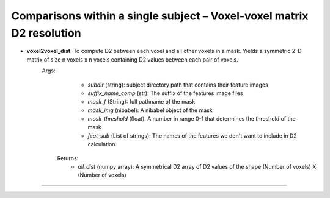Comparisons within a single subject – Voxel-voxel matrix D2 resolution
~~~~~~~~~~~~~~~~~~~~~~~~~~~~~~~~~~~~~~~~~~~~~~~~~~~~~~~~~~~~~~~~~~~~~~~~

- **voxel2voxel_dist**: To compute D2 between each voxel and all other voxels in a mask. Yields a symmetric 2-D matrix of size n voxels x n voxels containing D2 values between each pair of voxels.
    Args:
            - `subdir` (string): subject directory path that contains their feature images
            - `suffix_name_comp` (str): The suffix of the features image files
            - `mask_f` (String): full pathname of the mask
            - `mask_img` (nibabel): A nibabel object of the mask
            - `mask_threshold` (float): A number in range 0-1 that determines the threshold of the mask 
            - `feat_sub` (List of strings): The names of the features we don't want to include in D2 calculation.

        Returns:
            - `all_dist` (numpy array): A symmetrical D2 array of D2 values of the shape (Number of voxels) X (Number of voxels)     

~~~~~~~~~~~~~~~~~~~~~~~~~~~~~~~~~~~~~~~~~~~~~~~~~~~~~~~~~~~~~~~~~~~~~~~~